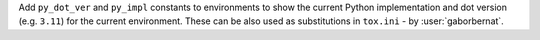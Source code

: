 Add ``py_dot_ver`` and ``py_impl`` constants to environments to show the current Python implementation and dot version
(e.g. ``3.11``) for the current environment. These can be also used as substitutions in ``tox.ini`` - by
:user:`gaborbernat`.
